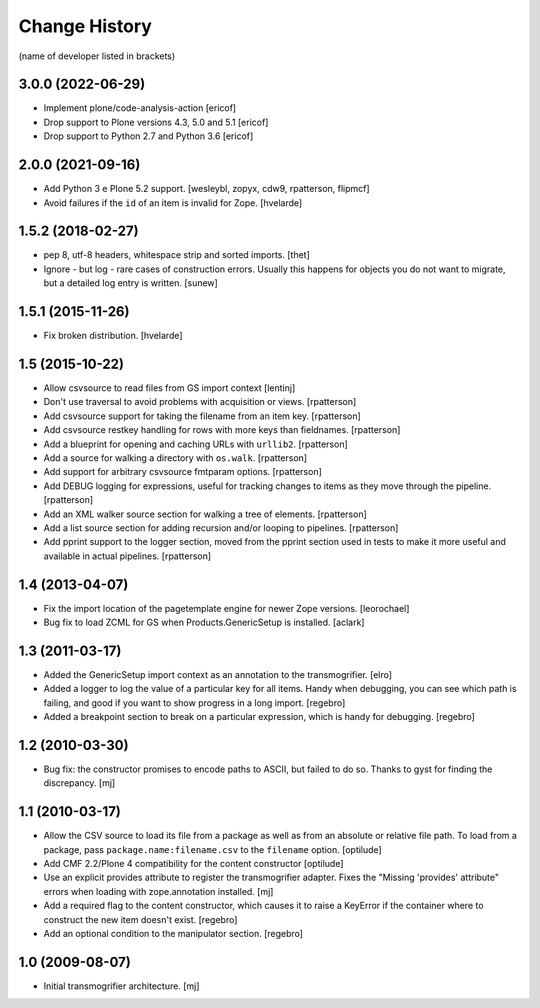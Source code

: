 Change History
**************

(name of developer listed in brackets)

3.0.0 (2022-06-29)
==================

- Implement plone/code-analysis-action
  [ericof]

- Drop support to Plone versions 4.3, 5.0 and 5.1
  [ericof]

- Drop support to Python 2.7 and Python 3.6
  [ericof]


2.0.0 (2021-09-16)
==================

- Add Python 3 e Plone 5.2 support.
  [wesleybl, zopyx, cdw9, rpatterson, flipmcf]

- Avoid failures if the ``id`` of an item is invalid for Zope.
  [hvelarde]


1.5.2 (2018-02-27)
==================

- pep 8, utf-8 headers, whitespace strip and sorted imports.
  [thet]

- Ignore - but log - rare cases of construction errors. Usually this
  happens for objects you do not want to migrate, but a detailed log entry is
  written.
  [sunew]


1.5.1 (2015-11-26)
==================

- Fix broken distribution.
  [hvelarde]


1.5 (2015-10-22)
================

- Allow csvsource to read files from GS import context
  [lentinj]

- Don't use traversal to avoid problems with acquisition or views.
  [rpatterson]

- Add csvsource support for taking the filename from an item key.
  [rpatterson]

- Add csvsource restkey handling for rows with more keys than fieldnames.
  [rpatterson]

- Add a blueprint for opening and caching URLs with ``urllib2``.
  [rpatterson]

- Add a source for walking a directory with ``os.walk``.
  [rpatterson]

- Add support for arbitrary csvsource fmtparam options.
  [rpatterson]

- Add DEBUG logging for expressions, useful for tracking changes to
  items as they move through the pipeline.
  [rpatterson]

- Add an XML walker source section for walking a tree of elements.
  [rpatterson]

- Add a list source section for adding recursion and/or looping to pipelines.
  [rpatterson]

- Add pprint support to the logger section, moved from the pprint
  section used in tests to make it more useful and available in actual
  pipelines.
  [rpatterson]

1.4 (2013-04-07)
================

- Fix the import location of the pagetemplate engine for newer Zope versions.
  [leorochael]

- Bug fix to load ZCML for GS when Products.GenericSetup is installed.
  [aclark]

1.3 (2011-03-17)
================

- Added the GenericSetup import context as an annotation to the transmogrifier.
  [elro]

- Added a logger to log the value of a particular key for all items. Handy
  when debugging, you can see which path is failing, and good if you want
  to show progress in a long import.
  [regebro]

- Added a breakpoint section to break on a particular expression, which is
  handy for debugging.
  [regebro]

1.2 (2010-03-30)
================

- Bug fix: the constructor promises to encode paths to ASCII, but failed to
  do so. Thanks to gyst for finding the discrepancy.
  [mj]

1.1 (2010-03-17)
================

- Allow the CSV source to load its file from a package as well as from an
  absolute or relative file path. To load from a package, pass
  ``package.name:filename.csv`` to the ``filename`` option.
  [optilude]

- Add CMF 2.2/Plone 4 compatibility for the content constructor
  [optilude]

- Use an explicit provides attribute to register the transmogrifier adapter.
  Fixes the "Missing 'provides' attribute" errors when loading with
  zope.annotation installed.
  [mj]

- Add a required flag to the content constructor, which causes it to raise
  a KeyError if the container where to construct the new item doesn't exist.
  [regebro]

- Add an optional condition to the manipulator section.
  [regebro]

1.0 (2009-08-07)
================

- Initial transmogrifier architecture.
  [mj]
